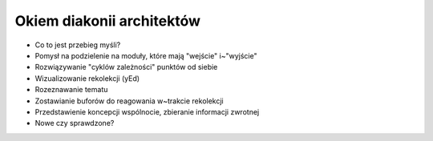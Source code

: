 Okiem diakonii architektów
==========================

* Co to jest przebieg myśli?
* Pomysł na podzielenie na moduły, które mają "wejście" i~"wyjście"
* Rozwiązywanie "cyklów zależności" punktów od siebie
* Wizualizowanie rekolekcji (yEd)
* Rozeznawanie tematu
* Zostawianie buforów do reagowania w~trakcie rekolekcji
* Przedstawienie koncepcji wspólnocie, zbieranie informacji zwrotnej
* Nowe czy sprawdzone?
